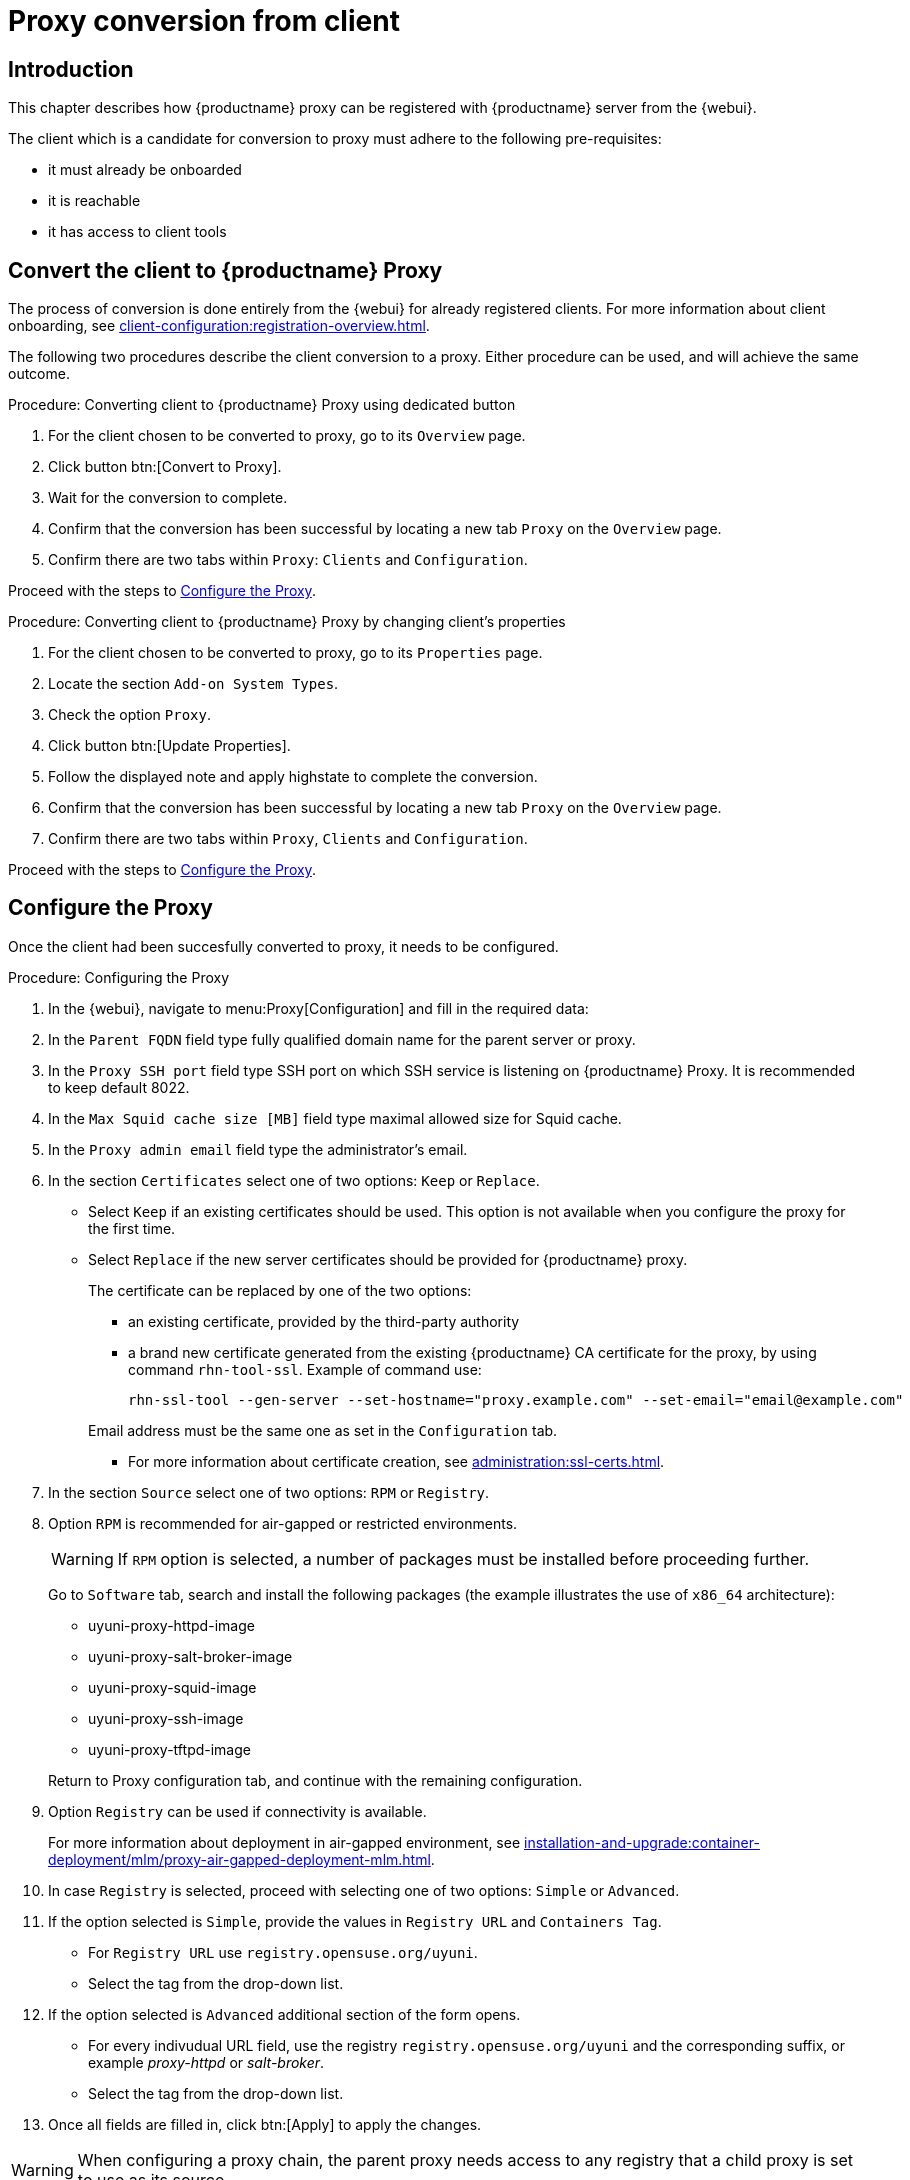 [[proxy-conversion-from-client-uyuni]]
= Proxy conversion from client

== Introduction

This chapter describes how {productname} proxy can be registered with {productname} server from the {webui}.

The client which is a candidate for conversion to proxy must adhere to the following pre-requisites:

* it must already be onboarded
* it is reachable
* it has access to client tools 


== Convert the client to {productname} Proxy

The process of conversion is done entirely from the {webui} for already registered clients. 
For more information about client onboarding, see xref:client-configuration:registration-overview.adoc[].

The following two procedures describe the client conversion to a proxy.
Either procedure can be used, and will achieve the same outcome.

.Procedure: Converting client to {productname} Proxy using dedicated button
. For the client chosen to be converted to proxy, go to its [literal]``Overview`` page.
. Click button btn:[Convert to Proxy].
. Wait for the conversion to complete.
. Confirm that the conversion has been successful by locating a new tab [literal]``Proxy`` on the [literal]``Overview`` page.
. Confirm there are two tabs within [literal]``Proxy``: [literal]``Clients`` and [literal]``Configuration``.

Proceed with the steps to <<configure-proxy>>.

.Procedure: Converting client to {productname} Proxy by changing client's properties
. For the client chosen to be converted to proxy, go to its [literal]``Properties`` page.
. Locate the section [literal]``Add-on System Types``.
. Check the option [literal]``Proxy``.
. Click button btn:[Update Properties].
. Follow the displayed note and apply highstate to complete the conversion.
. Confirm that the conversion has been successful by locating a new tab [literal]``Proxy`` on the [literal]``Overview`` page.
. Confirm there are two tabs within [literal]``Proxy``, [literal]``Clients`` and [literal]``Configuration``.

Proceed with the steps to <<configure-proxy>>.


[[configure-proxy]]
== Configure the Proxy

Once the client had been succesfully converted to proxy, it needs to be configured.

.Procedure: Configuring the Proxy 
. In the {webui}, navigate to menu:Proxy[Configuration] and fill in the required data:
. In the [guimenu]``Parent FQDN`` field type fully qualified domain name for the parent server or proxy.
. In the [guimenu]``Proxy SSH port`` field type SSH port on which SSH service is listening on {productname} Proxy. It is recommended to keep default 8022.
. In the [guimenu]``Max Squid cache size [MB]`` field type maximal allowed size for Squid cache.
. In the [guimenu]``Proxy admin email`` field type the administrator's email.
. In the section [literal]``Certificates`` select one of two options: [literal]``Keep`` or [literal]``Replace``.
* Select [literal]``Keep`` if an existing certificates should be used. 
   This option is not available when you configure the proxy for the first time.
* Select [literal]``Replace`` if the new server certificates should be provided for {productname} proxy.
+
The certificate can be replaced by one of the two options:
+
** an existing certificate, provided by the third-party authority
** a brand new certificate generated from the existing {productname} CA certificate for the proxy, by using command [command]``rhn-tool-ssl``.
   Example of command use:

+

----
rhn-ssl-tool --gen-server --set-hostname="proxy.example.com" --set-email="email@example.com"
----

+

Email address must be the same one as set in the [literal]``Configuration`` tab.

+ 

** For more information about certificate creation, see xref:administration:ssl-certs.adoc[].
. In the section [literal]``Source`` select one of two options: [literal]``RPM`` or [literal]``Registry``.
+
. Option [literal]``RPM`` is recommended for air-gapped or restricted environments.
+ 

[WARNING]
====
If [literal]``RPM`` option is selected, a number of packages must be installed before proceeding further.
====

+
Go to [literal]``Software`` tab, search and install the following packages (the example illustrates the use of [literal]``x86_64`` architecture):

* uyuni-proxy-httpd-image
* uyuni-proxy-salt-broker-image
* uyuni-proxy-squid-image
* uyuni-proxy-ssh-image
* uyuni-proxy-tftpd-image

+

Return to Proxy configuration tab, and continue with the remaining configuration.
 
. Option [literal]``Registry`` can be used if connectivity is available.
+
For more information about deployment in air-gapped environment, see  xref:installation-and-upgrade:container-deployment/mlm/proxy-air-gapped-deployment-mlm.adoc[].

. In case [literal]``Registry`` is selected, proceed with selecting one of two options: [literal]``Simple`` or [literal]``Advanced``.
. If the option selected is [literal]``Simple``, provide the values in [literal]``Registry URL`` and [literal]``Containers Tag``.
+
* For [literal]``Registry URL`` use [literal]``registry.opensuse.org/uyuni``.
* Select the tag from the drop-down list.

. If the option selected is [literal]``Advanced`` additional section of the form opens.
+
*  For every indivudual URL field, use the registry [literal]``registry.opensuse.org/uyuni`` and the corresponding suffix, or example _proxy-httpd_ or _salt-broker_.
* Select the tag from the drop-down list.
. Once all fields are filled in, click btn:[Apply] to apply the changes.


[WARNING]
====
When configuring a proxy chain, the parent proxy needs access to any registry that a child proxy is set to use as its source.
====

